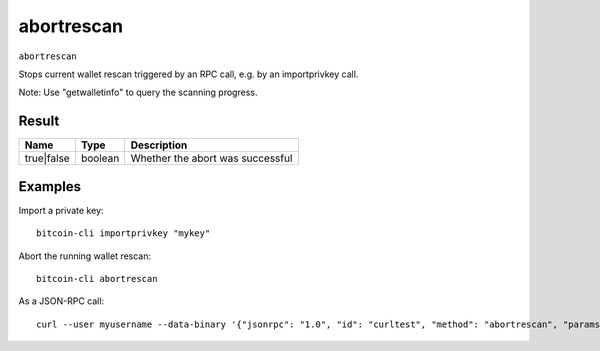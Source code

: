 .. This file is licensed under the MIT License (MIT) available on
   http://opensource.org/licenses/MIT.

abortrescan
===========

``abortrescan``

Stops current wallet rescan triggered by an RPC call, e.g. by an importprivkey call.

Note: Use "getwalletinfo" to query the scanning progress.

Result
~~~~~~

.. list-table::
   :header-rows: 1

   * - Name
     - Type
     - Description
   * - true|false
     - boolean
     - Whether the abort was successful

Examples
~~~~~~~~


.. highlight:: shell

Import a private key::

  bitcoin-cli importprivkey "mykey"

Abort the running wallet rescan::

  bitcoin-cli abortrescan

As a JSON-RPC call::

  curl --user myusername --data-binary '{"jsonrpc": "1.0", "id": "curltest", "method": "abortrescan", "params": []}' -H 'content-type: text/plain;' http://127.0.0.1:8332/


